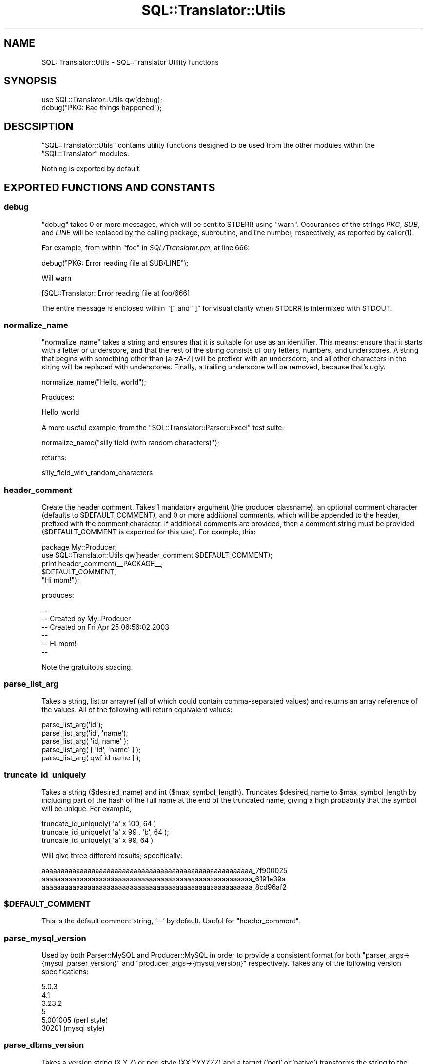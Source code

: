 .\" -*- mode: troff; coding: utf-8 -*-
.\" Automatically generated by Pod::Man 5.01 (Pod::Simple 3.43)
.\"
.\" Standard preamble:
.\" ========================================================================
.de Sp \" Vertical space (when we can't use .PP)
.if t .sp .5v
.if n .sp
..
.de Vb \" Begin verbatim text
.ft CW
.nf
.ne \\$1
..
.de Ve \" End verbatim text
.ft R
.fi
..
.\" \*(C` and \*(C' are quotes in nroff, nothing in troff, for use with C<>.
.ie n \{\
.    ds C` ""
.    ds C' ""
'br\}
.el\{\
.    ds C`
.    ds C'
'br\}
.\"
.\" Escape single quotes in literal strings from groff's Unicode transform.
.ie \n(.g .ds Aq \(aq
.el       .ds Aq '
.\"
.\" If the F register is >0, we'll generate index entries on stderr for
.\" titles (.TH), headers (.SH), subsections (.SS), items (.Ip), and index
.\" entries marked with X<> in POD.  Of course, you'll have to process the
.\" output yourself in some meaningful fashion.
.\"
.\" Avoid warning from groff about undefined register 'F'.
.de IX
..
.nr rF 0
.if \n(.g .if rF .nr rF 1
.if (\n(rF:(\n(.g==0)) \{\
.    if \nF \{\
.        de IX
.        tm Index:\\$1\t\\n%\t"\\$2"
..
.        if !\nF==2 \{\
.            nr % 0
.            nr F 2
.        \}
.    \}
.\}
.rr rF
.\" ========================================================================
.\"
.IX Title "SQL::Translator::Utils 3pm"
.TH SQL::Translator::Utils 3pm 2024-11-18 "perl v5.38.2" "User Contributed Perl Documentation"
.\" For nroff, turn off justification.  Always turn off hyphenation; it makes
.\" way too many mistakes in technical documents.
.if n .ad l
.nh
.SH NAME
SQL::Translator::Utils \- SQL::Translator Utility functions
.SH SYNOPSIS
.IX Header "SYNOPSIS"
.Vb 2
\&  use SQL::Translator::Utils qw(debug);
\&  debug("PKG: Bad things happened");
.Ve
.SH DESCSIPTION
.IX Header "DESCSIPTION"
\&\f(CW\*(C`SQL::Translator::Utils\*(C'\fR contains utility functions designed to be
used from the other modules within the \f(CW\*(C`SQL::Translator\*(C'\fR modules.
.PP
Nothing is exported by default.
.SH "EXPORTED FUNCTIONS AND CONSTANTS"
.IX Header "EXPORTED FUNCTIONS AND CONSTANTS"
.SS debug
.IX Subsection "debug"
\&\f(CW\*(C`debug\*(C'\fR takes 0 or more messages, which will be sent to STDERR using
\&\f(CW\*(C`warn\*(C'\fR.  Occurances of the strings \fIPKG\fR, \fISUB\fR, and \fILINE\fR
will be replaced by the calling package, subroutine, and line number,
respectively, as reported by \f(CWcaller(1)\fR.
.PP
For example, from within \f(CW\*(C`foo\*(C'\fR in \fISQL/Translator.pm\fR, at line 666:
.PP
.Vb 1
\&  debug("PKG: Error reading file at SUB/LINE");
.Ve
.PP
Will warn
.PP
.Vb 1
\&  [SQL::Translator: Error reading file at foo/666]
.Ve
.PP
The entire message is enclosed within \f(CW\*(C`[\*(C'\fR and \f(CW\*(C`]\*(C'\fR for visual clarity
when STDERR is intermixed with STDOUT.
.SS normalize_name
.IX Subsection "normalize_name"
\&\f(CW\*(C`normalize_name\*(C'\fR takes a string and ensures that it is suitable for
use as an identifier.  This means: ensure that it starts with a letter
or underscore, and that the rest of the string consists of only
letters, numbers, and underscores.  A string that begins with
something other than [a\-zA\-Z] will be prefixer with an underscore, and
all other characters in the string will be replaced with underscores.
Finally, a trailing underscore will be removed, because that's ugly.
.PP
.Vb 1
\&  normalize_name("Hello, world");
.Ve
.PP
Produces:
.PP
.Vb 1
\&  Hello_world
.Ve
.PP
A more useful example, from the \f(CW\*(C`SQL::Translator::Parser::Excel\*(C'\fR test
suite:
.PP
.Vb 1
\&  normalize_name("silly field (with random characters)");
.Ve
.PP
returns:
.PP
.Vb 1
\&  silly_field_with_random_characters
.Ve
.SS header_comment
.IX Subsection "header_comment"
Create the header comment.  Takes 1 mandatory argument (the producer
classname), an optional comment character (defaults to \f(CW$DEFAULT_COMMENT\fR),
and 0 or more additional comments, which will be appended to the header,
prefixed with the comment character.  If additional comments are provided,
then a comment string must be provided ($DEFAULT_COMMENT is exported for
this use).  For example, this:
.PP
.Vb 1
\&  package My::Producer;
\&
\&  use SQL::Translator::Utils qw(header_comment $DEFAULT_COMMENT);
\&
\&  print header_comment(_\|_PACKAGE_\|_,
\&                       $DEFAULT_COMMENT,
\&                       "Hi mom!");
.Ve
.PP
produces:
.PP
.Vb 6
\&  \-\-
\&  \-\- Created by My::Prodcuer
\&  \-\- Created on Fri Apr 25 06:56:02 2003
\&  \-\-
\&  \-\- Hi mom!
\&  \-\-
.Ve
.PP
Note the gratuitous spacing.
.SS parse_list_arg
.IX Subsection "parse_list_arg"
Takes a string, list or arrayref (all of which could contain
comma-separated values) and returns an array reference of the values.
All of the following will return equivalent values:
.PP
.Vb 5
\&  parse_list_arg(\*(Aqid\*(Aq);
\&  parse_list_arg(\*(Aqid\*(Aq, \*(Aqname\*(Aq);
\&  parse_list_arg( \*(Aqid, name\*(Aq );
\&  parse_list_arg( [ \*(Aqid\*(Aq, \*(Aqname\*(Aq ] );
\&  parse_list_arg( qw[ id name ] );
.Ve
.SS truncate_id_uniquely
.IX Subsection "truncate_id_uniquely"
Takes a string ($desired_name) and int ($max_symbol_length). Truncates
\&\f(CW$desired_name\fR to \f(CW$max_symbol_length\fR by including part of the hash of
the full name at the end of the truncated name, giving a high
probability that the symbol will be unique. For example,
.PP
.Vb 3
\&  truncate_id_uniquely( \*(Aqa\*(Aq x 100, 64 )
\&  truncate_id_uniquely( \*(Aqa\*(Aq x 99 . \*(Aqb\*(Aq, 64 );
\&  truncate_id_uniquely( \*(Aqa\*(Aq x 99,  64 )
.Ve
.PP
Will give three different results; specifically:
.PP
.Vb 3
\&  aaaaaaaaaaaaaaaaaaaaaaaaaaaaaaaaaaaaaaaaaaaaaaaaaaaaaaa_7f900025
\&  aaaaaaaaaaaaaaaaaaaaaaaaaaaaaaaaaaaaaaaaaaaaaaaaaaaaaaa_6191e39a
\&  aaaaaaaaaaaaaaaaaaaaaaaaaaaaaaaaaaaaaaaaaaaaaaaaaaaaaaa_8cd96af2
.Ve
.ie n .SS $DEFAULT_COMMENT
.el .SS \f(CW$DEFAULT_COMMENT\fP
.IX Subsection "$DEFAULT_COMMENT"
This is the default comment string, '\-\-' by default.  Useful for
\&\f(CW\*(C`header_comment\*(C'\fR.
.SS parse_mysql_version
.IX Subsection "parse_mysql_version"
Used by both Parser::MySQL and
Producer::MySQL in order to provide a
consistent format for both \f(CW\*(C`parser_args\->{mysql_parser_version}\*(C'\fR and
\&\f(CW\*(C`producer_args\->{mysql_version}\*(C'\fR respectively. Takes any of the following
version specifications:
.PP
.Vb 6
\&  5.0.3
\&  4.1
\&  3.23.2
\&  5
\&  5.001005  (perl style)
\&  30201     (mysql style)
.Ve
.SS parse_dbms_version
.IX Subsection "parse_dbms_version"
Takes a version string (X.Y.Z) or perl style (XX.YYYZZZ) and a target ('perl'
or 'native') transforms the string to the given target style.
to
.SS throw
.IX Subsection "throw"
Throws the provided string as an object that will stringify back to the
original string.  This stops it from being mangled by Moo's \f(CW\*(C`isa\*(C'\fR
code.
.SS ex2err
.IX Subsection "ex2err"
Wraps an attribute accessor to catch any exception raised using
"throw" and store them in \f(CW\*(C`$self\->error()\*(C'\fR, finally returning
undef.  A reference to this function can be passed directly to
"around" in Moo.
.PP
.Vb 1
\&    around foo => \e&ex2err;
\&
\&    around bar => sub {
\&        my ($orig, $self) = (shift, shift);
\&        return ex2err($orig, $self, @_) if @_;
\&        ...
\&    };
.Ve
.SS carp_ro
.IX Subsection "carp_ro"
Takes a field name and returns a reference to a function can be used
around a read-only accessor to make it carp
instead of die when passed an argument.
.SS batch_alter_table_statements
.IX Subsection "batch_alter_table_statements"
Takes diff and argument hashes as passed to
batch_alter_table
and an optional list of producer functions to call on the calling package.
Returns the list of statements returned by the producer functions.
.PP
If no producer functions are specified, the following functions in the
calling package are called:
.IP "1. rename_table" 4
.IX Item "1. rename_table"
.PD 0
.IP "2. alter_drop_constraint" 4
.IX Item "2. alter_drop_constraint"
.IP "3. alter_drop_index" 4
.IX Item "3. alter_drop_index"
.IP "4. drop_field" 4
.IX Item "4. drop_field"
.IP "5. add_field" 4
.IX Item "5. add_field"
.IP "5. alter_field" 4
.IX Item "5. alter_field"
.IP "6. rename_field" 4
.IX Item "6. rename_field"
.IP "7. alter_create_index" 4
.IX Item "7. alter_create_index"
.IP "8. alter_create_constraint" 4
.IX Item "8. alter_create_constraint"
.IP "9. alter_table" 4
.IX Item "9. alter_table"
.PD
.PP
If the corresponding array in the hash has any elements, but the
caller doesn't implement that function, an exception is thrown.
.SH AUTHORS
.IX Header "AUTHORS"
Darren Chamberlain <darren@cpan.org>,
Ken Y. Clark <kclark@cpan.org>.

